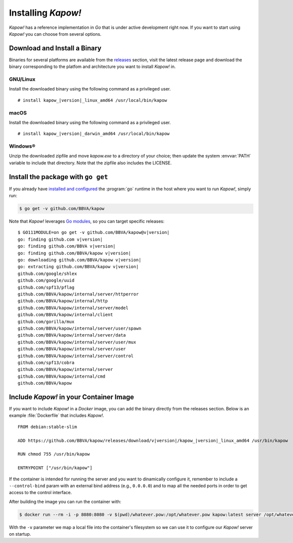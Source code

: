 .. _installation:

Installing *Kapow!*
===================

*Kapow!* has a reference implementation in `Go` that is under active
development right now.  If you want to start using *Kapow!* you can choose from
several options.


Download and Install a Binary
-----------------------------

Binaries for several platforms are available from the
`releases <https://github.com/BBVA/kapow/releases>`_ section, visit the latest
release page and download the binary corresponding to the platfom and
architecture you want to install *Kapow!* in.


GNU/Linux
+++++++++

Install the downloaded binary using the following command as a privileged user.

.. parsed-literal::

   # install kapow\_\ |version|\ _linux_amd64 /usr/local/bin/kapow


macOS
+++++

Install the downloaded binary using the following command as a privileged user.

.. parsed-literal::

   # install kapow\_\ |version|\ _darwin_amd64 /usr/local/bin/kapow


Windows®
++++++++

Unzip the downloaded zipfile and move `kapow.exe` to a directory of your choice;
then update the system :envvar:`PATH` variable to include that directory.
Note that the zipfile also includes the LICENSE.


Install the package with ``go get``
-----------------------------------

If you already have `installed and configured <https://golang.org/cmd/go/>`_
the :program:`go` runtime in the host where you want to run *Kapow!*, simply
run:

.. code-block:: console

  $ go get -v github.com/BBVA/kapow

Note that *Kapow!* leverages `Go modules`_, so you can target specific releases:

.. parsed-literal::

  $ GO111MODULE=on go get -v github.com/BBVA/kapow@v\ |version|
  go: finding github.com v\ |version|
  go: finding github.com/BBVA v\ |version|
  go: finding github.com/BBVA/kapow v\ |version|
  go: downloading github.com/BBVA/kapow v\ |version|
  go: extracting github.com/BBVA/kapow v\ |version|
  github.com/google/shlex
  github.com/google/uuid
  github.com/spf13/pflag
  github.com/BBVA/kapow/internal/server/httperror
  github.com/BBVA/kapow/internal/http
  github.com/BBVA/kapow/internal/server/model
  github.com/BBVA/kapow/internal/client
  github.com/gorilla/mux
  github.com/BBVA/kapow/internal/server/user/spawn
  github.com/BBVA/kapow/internal/server/data
  github.com/BBVA/kapow/internal/server/user/mux
  github.com/BBVA/kapow/internal/server/user
  github.com/BBVA/kapow/internal/server/control
  github.com/spf13/cobra
  github.com/BBVA/kapow/internal/server
  github.com/BBVA/kapow/internal/cmd
  github.com/BBVA/kapow


Include *Kapow!* in your Container Image
----------------------------------------

If you want to include *Kapow!* in a `Docker` image, you can add the binary
directly from the releases section.  Below is an example :file:`Dockerfile` that
includes *Kapow!*.

.. parsed-literal::

  FROM debian:stable-slim

  ADD https://github.com/BBVA/kapow/releases/download/v\ |version|\ /kapow\_\ |version|\ _linux_amd64 /usr/bin/kapow

  RUN chmod 755 /usr/bin/kapow

  ENTRYPOINT ["/usr/bin/kapow"]

If the container is intended for running the server and you want to dinamically
configure it, remember to include a ``--control-bind`` param with an external
bind address (e.g., ``0.0.0.0``) and to map all the needed ports in order to get
access to the control interface.

After building the image you can run the container with:

.. code-block:: console

  $ docker run --rm -i -p 8080:8080 -v $(pwd)/whatever.pow:/opt/whatever.pow kapow:latest server /opt/whatever.pow

With the ``-v`` parameter we map a local file into the container's filesystem so
we can use it to configure our *Kapow!* server on startup.

.. _Go modules: https://blog.golang.org/using-go-modules
